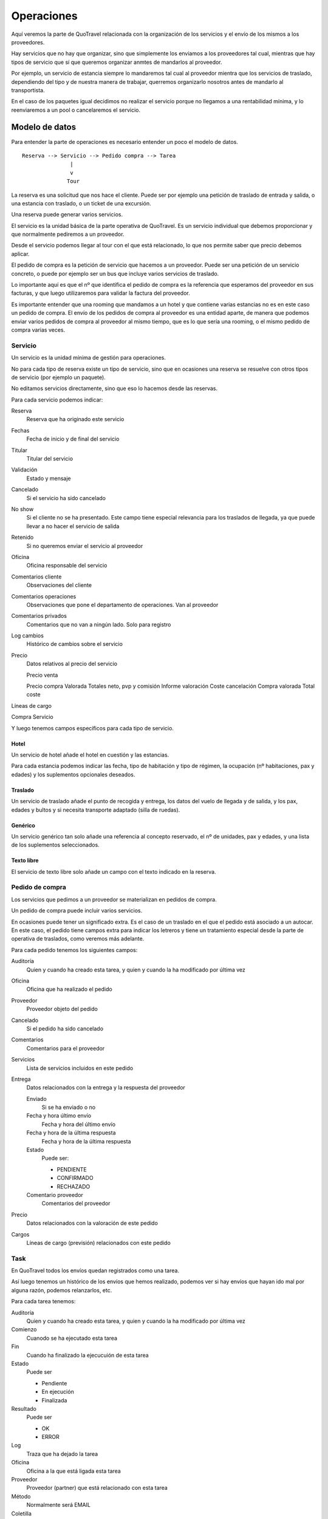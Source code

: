 ###########
Operaciones
###########

Aquí veremos la parte de QuoTravel relacionada con la organización de los servicios y el envío de los mismos a los proveedores.

Hay servicios que no hay que organizar, sino que simplemente los enviamos a los proveedores tal cual, mientras que hay tipos de servicio que sí que queremos organizar anmtes de mandarlos al proveedor.

Por ejemplo, un servicio de estancia siempre lo mandaremos tal cual al proveedor mientra que los servicios de traslado, dependiendo del tipo y de nuestra manera de trabajar, querremos organizarlo nosotros antes de mandarlo al transportista.

En el caso de los paquetes igual decidimos no realizar el servicio porque no llegamos a una rentabilidad mínima, y lo reenviaremos a un pool o cancelaremos el servicio.


***************
Modelo de datos
***************

Para entender la parte de operaciones es necesario entender un poco el modelo de datos.

::


  Reserva --> Servicio --> Pedido compra --> Tarea
                 |
                 v
                Tour


La reserva es una solicitud que nos hace el cliente. Puede ser por ejemplo una petición de traslado de entrada y salida, o una estancia con traslado, o un ticket de una excursión.

Una reserva puede generar varios servicios.

El servicio es la unidad básica de la parte operativa de QuoTravel. Es un servicio individual que debemos proporcionar y que normalmente pediremos a un proveedor.

Desde el servicio podemos llegar al tour con el que está relacionado, lo que nos permite saber que precio debemos aplicar.

El pedido de compra es la petición de servicio que hacemos a un proveedor. Puede ser una petición de un servicio concreto, o puede por ejemplo ser un bus que incluye varios servicios de traslado.

Lo importante aquí es que el nº que identifica el pedido de compra es la referencia que esperamos del proveedor en sus facturas, y que luego utilizaremos para validar la factura del proveedor.

Es importante entender que una rooming que mandamos a un hotel y que contiene varias estancias no es en este caso un pedido de compra. El envío de los pedidos de compra al proveedor es una entidad aparte, de manera que podemos enviar varios pedidos de compra al proveedor al mismo tiempo, que es lo que sería una rooming, o el mismo pedido de compra varias veces.



Servicio
========

Un servicio es la unidad mínima de gestión para operaciones.

No para cada tipo de reserva existe un tipo de servicio, sino que en ocasiones una reserva se resuelve con otros tipos de servicio (por ejemplo un paquete).

No editamos servicios directamente, sino que eso lo hacemos desde las reservas.


Para cada servicio podemos indicar:

Reserva
  Reserva que ha originado este servicio

Fechas
  Fecha de inicio y de final del servicio

Titular
  Titular del servicio

Validación
  Estado y mensaje

Cancelado
  Si el servicio ha sido cancelado

No show
  Si el cliente no se ha presentado. Este campo tiene especial relevancia para los traslados de llegada, ya que puede llevar a no hacer el servicio de salida

Retenido
  Si no queremos enviar el servicio al proveedor

Oficina
  Oficina responsable del servicio

Comentarios cliente
  Observaciones del cliente

Comentarios operaciones
  Observaciones que pone el departamento de operaciones. Van al proveedor

Comentarios privados
  Comentarios que no van a ningún lado. Solo para registro

Log cambios
  Histórico de cambios sobre el servicio

Precio
  Datos relativos al precio del servicio

  Precio venta


  Precio compra
  Valorada
  Totales neto, pvp y comisión
  Informe valoración
  Coste cancelación
  Compra valorada
  Total coste

Líneas de cargo


Compra
Servicio



Y luego tenemos campos específicos para cada tipo de servicio.

Hotel
-----

Un servicio de hotel añade el hotel en cuestión y las estancias.

Para cada estancia podemos indicar las fecha, tipo de habitación y tipo de régimen, la ocupación (nº habitaciones, pax y edades) y los suplementos opcionales deseados.


Traslado
--------

Un servicio de traslado añade el punto de recogida y entrega, los datos del vuelo de llegada y de salida, y los pax, edades y bultos y si necesita transporte adaptado (silla de ruedas).


Genérico
--------

Un servicio genérico tan solo añade una referencia al concepto reservado, el nº de unidades, pax y edades, y una lista de los suplementos seleccionados.


Texto libre
-----------

El servicio de texto libre solo añade un campo con el texto indicado en la reserva.



Pedido de compra
================

Los servicios que pedimos a un proveedor se materializan en pedidos de compra.

Un pedido de compra puede incluir varios servicios.

En ocasiones puede tener un significado extra. Es el caso de un traslado en el que el pedido está asociado a un autocar. En este caso, el pedido tiene campos extra para indicar los letreros y tiene un tratamiento especial desde la parte de operativa de traslados, como veremos más adelante.

Para cada pedido tenemos los siguientes campos:

Auditoría
  Quien y cuando ha creado esta tarea, y quien y cuando la ha modificado por última vez

Oficina
  Oficina que ha realizado el pedido

Proveedor
  Proveedor objeto del pedido

Cancelado
  Si el pedido ha sido cancelado

Comentarios
  Comentarios para el proveedor

Servicios
  Lista de servicios incluidos en este pedido

Entrega
  Datos relacionados con la entrega y la respuesta del proveedor

  Enviado
    Si se ha enviado o no

  Fecha y hora último envío
    Fecha y hora del último envío

  Fecha y hora de la última respuesta
    Fecha y hora de la última respuesta

  Estado
    Puede ser:

    - PENDIENTE
    - CONFIRMADO
    - RECHAZADO

  Comentario proveedor
    Comentarios del proveedor

Precio
  Datos relacionados con la valoración de este pedido

Cargos
  Líneas de cargo (previsión) relacionados con este pedido


Task
====

En QuoTravel todos los envíos quedan registrados como una tarea.

Así luego tenemos un histórico de los envíos que hemos realizado, podemos ver si hay envíos que hayan ido mal por alguna razón, podemos relanzarlos, etc.


Para cada tarea tenemos:

Auditoría
  Quien y cuando ha creado esta tarea, y quien y cuando la ha modificado por última vez

Comienzo
  Cuanodo se ha ejecutado esta tarea

Fin
  Cuando ha finalizado la ejecucuión de esta tarea

Estado
  Puede ser

  - Pendiente
  - En ejecución
  - Finalizada

Resultado
  Puede ser

  - OK
  - ERROR

Log
  Traza que ha dejado la tarea

Oficina
  Oficina a la que está ligada esta tarea

Proveedor
  Proveedor (partner) que está relacionado con esta tarea

Método
  Normalmente será EMAIL

Coletilla
  Coletilla que hemos añadido al email

A
  Destinatario principal

CC
  Con copia a

Contenido
  Contenido del email


Tour
====

El tour es la materialización de un paquete (excursión o evento).

Para cada tour tenemos

Paquete
  Paquete al que hace referencia este tour

Fecha
  Fecha del tour

Turno
  Turno en el caso de que el paquete sea una excursión

Listado de reservas
  Listado de reservas asociadas a este tour

Listado de servicios
  Listado de servicios asociados a este tour

Listado de compras
  Listado de componentes del paquete, y a quien hemos comprado el servicio

Estado
  Estado del tour. Se cancela cuando no hay ninguna reserva activa asociada al mismo.

Total coste
  Total coste para este tour (campo salida)

Total venta
  Total venta para este tour (campo salida)

Rentabilidad
  Margen que deja este tour (campo salida)

Comentarios
  Comentarios internos


***********************************
Común a todos los tipos de servicio
***********************************

Hay algunas operaciones que son comunes a todos los servicios

Calendario
==========

El calendario es en realidad un listado, que nos permite ver de manera rápida como tenemos el trabajo en el departamento de operaciones.

Para cada día y tipo de servicio nos muestra con colores muy claros si tenemos trabajo pendiente o si lo tenemos todo hecho (organizado, enviado al proveedor y confirmado).

Desde este listado podemos acceder al listado de servicios, para ver que servicios están pendientes y gestionarlos.


Listado de servicios
====================

Existe un listado de servicios que nos permite consultar los servicios que se han creado en el QuoTravel.

Desde este listado podemos filtrar por tipod e servicio, expediente, reserva, fechas, cliente, proveedor, y estado.

Desde este listado podemos tambien revisar, editar, y mandar al proveedor los servicios, ver los vouchers y mandarlos al cliente o cambiar el estado de los servicios de manera masiva.

En el caso de los servicios de traslado, podemos acceder a la organización de los mismos.


Operación automática
====================

Si así lo hemos marcado en el proveedor los servicios se enviarán automáticamente así como se vayan generando y asignando al proveedor en cuestión.

Si no hemos seleccionado el envío automático, los servicios se quedarán pendientes hasta que decidamos enviarlos.

Si hemos marcado que los servicios quedan automáticamente confirmados en cuanto se envían, los servicios quedarán como OK en cuanto los hayamos enviado.



Confirmación del servicio por parte del proveedor
=================================================

La operativa se cierra cuando el proveedor confirma el pedido.

Como hemos visto antes esta confirmación puede ser automática.

En caso contrario quedarán como pendiente y necesitarán que el proveedor los confirme, a través del link que viaja en el email o a través de la extranet.

Naturalmente nosotros también podemos darlos como confirmados desde el listado de pedidos a proveedor.


Recordatorio automático al proveedor en caso de servicio no confirmado
----------------------------------------------------------------------

En caso de que un pedido no haya sido confirmado lo vemos claramente con colores en los listados que tenemos en QuoTravel.

De todas formas, existe en QuoTravel la podisbilidad de enviar un recordatorio automático al proveedor en caso de que esto suceda.

Dicho recordatorio lo activamos en la ficha del proveedor y podemos indicar, para cada tipo de servicio, el nº de días de antelación para el envío del mismo.

El contenido de los recordatorios es personalizable, al igual que el resto de docuemntos que generamos en QuoTravel.


Comunicación a los clientes
===========================

En el caso de una modificación del servicio podemos activar desde aquí el envío de un sms o email a todos los clientes afectados.



*********
Traslados
*********

Aquí veremos los aspectos particulares para las operaciones de traslados.

Organización de traslados
=========================

La pantalla de organización de traslados es una versión específica para traslados del listado de servicios.

Añade algunos filtros como la ruta, el aeropuerto, el vuelo y a que bus ha sido añadido el servicio.

De esta manera podemos ir seleccionando servicios y añadirlos a un bus, ya sea uno existente o uno nuevo.

Por defecto el listado nos muestra los servicios que están pendientes y, a medida que los vamos metiendo en buses, el listado va decreciendo.

El sistema nos ayuda en la medida en que lo hemos alimentado.

Si hemos definido las rutas podremos pedirle al sistema que nos organice los traslados.

Si hemos introducido los horarios entre localidades (o las tablas de horarios de recogida de los autocares) el sistema podrá además rellenar los horarios de recogida para las salidas.

La organización automática de traslados es parametrizable según tiempo antelación a salida vuelo, nº máximo de paradas, tiempo máximo de espera en autocar y tipo de traslado.

Operativa habitual
------------------

La operativa normal es ir al calendario, desde allí ir a la pantalla de organización de traslados si vemos que el día que nos interesa no está en verde.

En la pantalla de organización de traslados vemos los servicios pendientes, y utilizamos la opción "Organizar" para que QuoTravel nos organice los traslados.

Si siguen quedando servicios sin bus, entonces los asignamos manualmente.

Una vez que tenemos el listado limpio (no quedan servicios sin un bus asignado) iremos al listado de buses.

En cada momento siempre tenemos a la vista el coste total de los traslados que tenemos en pantalla.

Desde el listado de buses, seleccionaremos los que no estén en verde y los mandaremos al proveedor.


Algoritmo
---------

QuoTravel utiliza un algoritmo para calcular la mejor combinación de traslados, que es el que explicamos en este apartado.

El algoritmo persigue concentrar a los pasajeros, para evitar las largas esperas en el autobús.

Así, el algritmo va repartiendo los pasajeros desde el vuelo con más pax hasta el vuelo con menos pax, hasta que no queda ningún pax sin repartir.

El algoritmo vigila que siempre se cumplan las restricciones que hemos indicado: tiempo máximo espera, nº paradas y tiempo facturación.

Podemos pedirle a QuoTravel que organize los traslados tantas veces como queramos, variando los parámetros en cada ocasión, hasta lograr la combinación que más nos convenza.

Luego podemos seguir ajustando el planing moviendo clientes de un bus a otro.

En cada caso siempre tenemos a la vista el coste total de los traslados que tenemos en pantalla.


Hay otros tipos de restricción al algoritmo:

Naturalmente los traslados privados van siempre en 1 único vehículo.

Para el caso de los traslados de touroperador, el sistema no junta nunca vuelos en la llegada aunque sí que lo hace en la salida.

Para el caso de los traslados de touroperador no juntamos clientes de diferentes touroperadores, a no ser que lo hayamos indicado en la ficha de cada touroperador.


Importación de horarios de recogida
===================================

En QuoTravel podemos importar los horarios de recogida de los clientes simplemente mandándolos a una dirección de correo.

También existe una pantalla para subir el excel con los horarios.

El excel debe tener el formato adecuado, y contener al menos las columnas con nuestro id de servicio, fecha y hora de recogida.



*****
Tours
*****

En el caso de los paquetes (excursiones y circuitos) QuoTravel crea automáticamente una entidad Tour cuando se existen reservas para ese paquete.

Existe un listado de Tours con filtros por fecha, tipo de paquete, paquete, cliente, etc desde el que podemos ver todos los tours que tenemos que gestionar.

Para cada tour podemos pedir un listado de recogidas, un listado de entregas, el itinerario, el conjunto de vouchers necesarios, un informe previo a la realización del tour (que incluye todo lo anterior y una previsión de costes para saber el dinero que hay que entregar a la guía) y acceder a la liquidación del mismo (donde la guía justifica los costes reales del tour).

Desde el tour podemos ver también las diferentes compras (elementos del paquete) y enviarlas a los proveedores.

Desde esta pantalla podemos ver también la rentabilidad de cada tour, y decidir desviarlo a un pool o cancelar el servicio.


En el caso de una modificación del servicio (por ejemplo al cancelar el tour) podemos activar desde aquí el envío de un sms a todos los clientes afectados.



